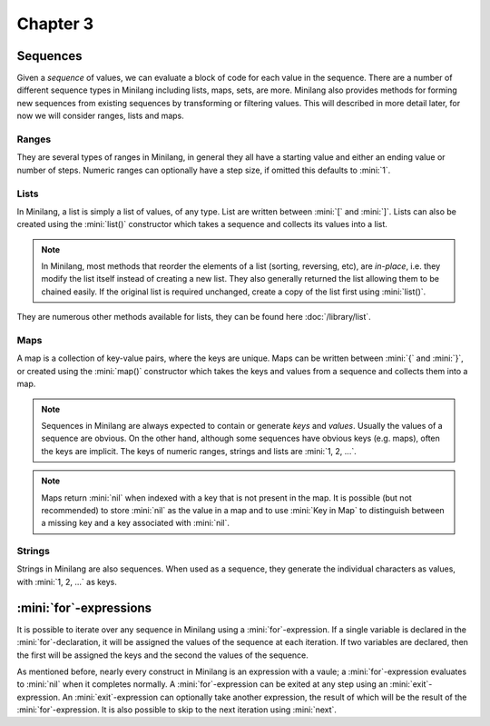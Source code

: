 Chapter 3
=========

Sequences
---------

Given a *sequence* of values, we can evaluate a block of code for each value in the sequence. There are a number of different sequence types in Minilang including lists, maps, sets, are more. Minilang also provides methods for forming new sequences from existing sequences by transforming or filtering values. This will described in more detail later, for now we will consider ranges, lists and maps.

Ranges
......

They are several types of ranges in Minilang, in general they all have a starting value and either an ending value or number of steps. Numeric ranges can optionally have a step size, if omitted this defaults to :mini:`1`.

.. tryit::

	for X in 1 .. 10 do
		print('X = {X}\n')
	end

	for X in 1 .. 10 by 2 do
		print('X = {X}\n')
	end

	for X in 1 .. 10 in 8 do
		print('X = {X}\n')
	end

	for X in "A" .. "H" do
		print('X = {X}\n')
	end

Lists
.....

In Minilang, a list is simply a list of values, of any type. List are written between :mini:`[` and :mini:`]`. Lists can also be created using the :mini:`list()` constructor which takes a sequence and collects its values into a list.

.. tryit::

	let L := [1, 12, 4, 17, 23]
	L:length
	L:sort
	L[2]

	let L2 := list(1 .. 20 by 3)
	L2:length
	L2:reverse

	let L3 := list("the cat slept on the bed")

.. note::

	In Minilang, most methods that reorder the elements of a list (sorting, reversing, etc), are *in-place*, i.e. they modify the list itself instead of creating a new list. They also generally returned the list allowing them to be chained easily. If the original list is required unchanged, create a copy of the list first using :mini:`list()`.

.. tryit::

	let L := [1, 12, 4, 17, 23]
	let L2 := list(L):sort:reverse
	print('L = {L}\n')
	print('L2 = {L2}\n')

They are numerous other methods available for lists, they can be found here :doc:`/library/list`.

.. tryit::

	let L := []

	L:put(1)

	L:put(2)

	L:push(3)

	L:push(4)

	L:pop

	L:pull

	L:pop

	L:pull

	L:pop

Maps
....

A map is a collection of key-value pairs, where the keys are unique. Maps can be written between :mini:`{` and :mini:`}`, or created using the :mini:`map()` constructor which takes the keys and values from a sequence and collects them into a map.

.. note::

	Sequences in Minilang are always expected to contain or generate *keys* and *values*. Usually the values of a sequence are obvious. On the other hand, although some sequences have obvious keys (e.g. maps), often the keys are implicit. The keys of numeric ranges, strings and lists are :mini:`1, 2, ...`.

.. tryit::

	let M := {"A" is 100, "B" is [1, 2, 3], "C" is "Yes"}
	M["A"]

	M["B"]

	M["C"]

	M["D"]

	let M2 := map(M)

	let M3 := map(1 .. 10 in 7)

	let M4 := map("the cat slept on the bed")

.. note::

	Maps return :mini:`nil` when indexed with a key that is not present in the map. It is possible (but not recommended) to store :mini:`nil` as the value in a map and to use :mini:`Key in Map` to distinguish between a missing key and a key associated with :mini:`nil`.

Strings
.......

Strings in Minilang are also sequences. When used as a sequence, they generate the individual characters as values, with :mini:`1, 2, ...` as keys.

:mini:`for`-expressions
-----------------------

It is possible to iterate over any sequence in Minilang using a :mini:`for`-expression. If a single variable is declared in the :mini:`for`-declaration, it will be assigned the values of the sequence at each iteration. If two variables are declared, then the first will be assigned the keys and the second the values of the sequence.

.. tryit::

	let M := {}
	for I, C in "the cat snored as she slept" do
		print('I = {I}, C = {C}\n')
		M[C] := I
	end

	for C, I in M do
		print('I = {I}, C = {C}\n')
	end

As mentioned before, nearly every construct in Minilang is an expression with a vaule; a :mini:`for`-expression evaluates to :mini:`nil` when it completes normally. A :mini:`for`-expression can be exited at any step using an :mini:`exit`-expression. An :mini:`exit`-expression can optionally take another expression, the result of which will be the result of the :mini:`for`-expression. It is also possible to skip to the next iteration using :mini:`next`.

.. tryit::

	let X := for I in 1 .. 1000000 do
		if I * I > 50 then
			exit I
		end
	end
	print('{X} * {X} > 50\n')
